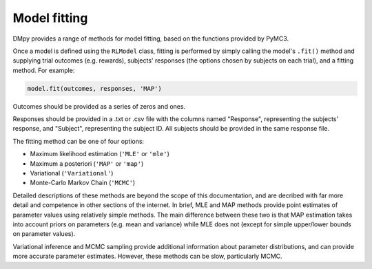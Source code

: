 Model fitting
"""""""""""""

DMpy provides a range of methods for model fitting, based on the functions provided by PyMC3.

Once a model is defined using the ``RLModel`` class, fitting is performed by simply calling the model's ``.fit()`` method and supplying trial outcomes (e.g. rewards), subjects' responses (the options chosen by subjects on each trial), and a fitting method. For example:

.. code-block:: python

        model.fit(outcomes, responses, 'MAP')

Outcomes should be provided as a series of zeros and ones.

Responses should be provided in a .txt or .csv file with the columns named "Response", representing the subjects' response, and "Subject", representing the subject ID. All subjects should be provided in the same response file.

The fitting method can be one of four options:

* Maximum likelihood estimation (``'MLE'`` or ``'mle'``)
* Maximum a posteriori (``'MAP'`` or ``'map'``)
* Variational (``'Variational'``)
* Monte-Carlo Markov Chain (``'MCMC'``)

Detailed descriptions of these methods are beyond the scope of this documentation, and are decribed with far more detail and competence in other sections of the internet. In brief, MLE and MAP methods provide point estimates of parameter values using relatively simple methods. The main difference between these two is that MAP estimation takes into account priors on parameters (e.g. mean and variance) while MLE does not (except for simple upper/lower bounds on parameter values).

Variational inference and MCMC sampling provide additional information about parameter distributions, and can provide more accurate parameter estimates. However, these methods can be slow, particularly MCMC.